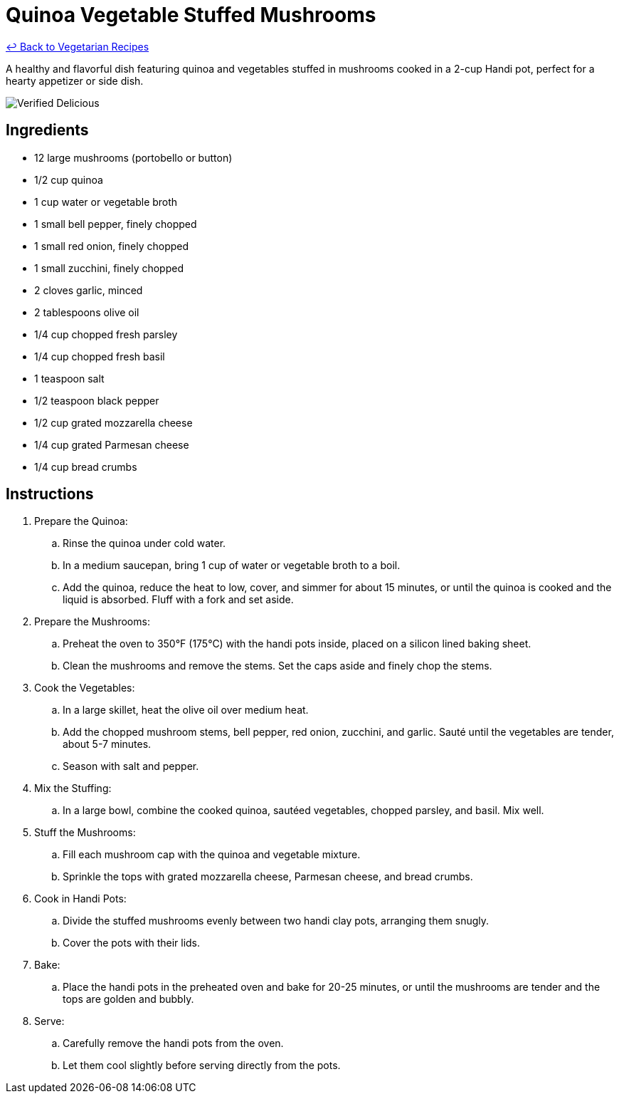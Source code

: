 = Quinoa Vegetable Stuffed Mushrooms

link:./README.md[&larrhk; Back to Vegetarian Recipes]

A healthy and flavorful dish featuring quinoa and vegetables stuffed in mushrooms cooked in a 2-cup Handi pot, perfect for a hearty appetizer or side dish.

image::https://badgen.net/badge/verified/delicious/228B22[Verified Delicious]

== Ingredients
* 12 large mushrooms (portobello or button)
* 1/2 cup quinoa
* 1 cup water or vegetable broth
* 1 small bell pepper, finely chopped
* 1 small red onion, finely chopped
* 1 small zucchini, finely chopped
* 2 cloves garlic, minced
* 2 tablespoons olive oil
* 1/4 cup chopped fresh parsley
* 1/4 cup chopped fresh basil
* 1 teaspoon salt
* 1/2 teaspoon black pepper
* 1/2 cup grated mozzarella cheese
* 1/4 cup grated Parmesan cheese
* 1/4 cup bread crumbs

== Instructions
. Prepare the Quinoa:
.. Rinse the quinoa under cold water.
.. In a medium saucepan, bring 1 cup of water or vegetable broth to a boil.
.. Add the quinoa, reduce the heat to low, cover, and simmer for about 15 minutes, or until the quinoa is cooked and the liquid is absorbed. Fluff with a fork and set aside.

. Prepare the Mushrooms:
.. Preheat the oven to 350°F (175°C) with the handi pots inside, placed on a silicon lined baking sheet.
.. Clean the mushrooms and remove the stems. Set the caps aside and finely chop the stems.

. Cook the Vegetables:
.. In a large skillet, heat the olive oil over medium heat.
.. Add the chopped mushroom stems, bell pepper, red onion, zucchini, and garlic. Sauté until the vegetables are tender, about 5-7 minutes.
.. Season with salt and pepper.

. Mix the Stuffing:
.. In a large bowl, combine the cooked quinoa, sautéed vegetables, chopped parsley, and basil. Mix well.

. Stuff the Mushrooms:
.. Fill each mushroom cap with the quinoa and vegetable mixture.
.. Sprinkle the tops with grated mozzarella cheese, Parmesan cheese, and bread crumbs.

. Cook in Handi Pots:
.. Divide the stuffed mushrooms evenly between two handi clay pots, arranging them snugly.
.. Cover the pots with their lids.

. Bake:
.. Place the handi pots in the preheated oven and bake for 20-25 minutes, or until the mushrooms are tender and the tops are golden and bubbly.

. Serve:
.. Carefully remove the handi pots from the oven.
.. Let them cool slightly before serving directly from the pots.
